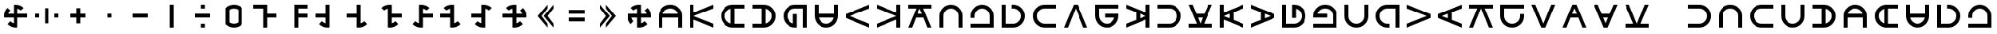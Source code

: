 SplineFontDB: 3.2
FontName: essiah
FullName: essiah
FamilyName: essiah
Weight: Regular
Copyright: Copyright (c) 2024, Michael Chapman
UComments: "2024-11-22: Created with FontForge (http://fontforge.org)"
Version: 001.000
DefaultBaseFilename: essiah
ItalicAngle: 0
UnderlinePosition: 0
UnderlineWidth: 0
Ascent: 512
Descent: 512
InvalidEm: 0
LayerCount: 2
Layer: 0 0 "Back" 1
Layer: 1 0 "Fore" 0
XUID: [1021 96 -335474456 15605780]
StyleMap: 0x0040
FSType: 0
OS2Version: 4
OS2_WeightWidthSlopeOnly: 0
OS2_UseTypoMetrics: 1
CreationTime: 1732266389
ModificationTime: 1738062782
PfmFamily: 33
TTFWeight: 400
TTFWidth: 5
LineGap: 0
VLineGap: 0
Panose: 2 0 6 3 0 0 0 0 0 0
OS2TypoAscent: 512
OS2TypoAOffset: 0
OS2TypoDescent: -512
OS2TypoDOffset: 0
OS2TypoLinegap: 0
OS2WinAscent: 512
OS2WinAOffset: 0
OS2WinDescent: -512
OS2WinDOffset: 0
HheadAscent: 512
HheadAOffset: 0
HheadDescent: -512
HheadDOffset: 0
OS2SubXSize: 256
OS2SubYSize: 256
OS2SubXOff: 0
OS2SubYOff: 128
OS2SupXSize: 256
OS2SupYSize: 256
OS2SupXOff: 0
OS2SupYOff: 768
OS2StrikeYSize: 64
OS2StrikeYPos: 0
OS2CapHeight: 448
OS2XHeight: 448
OS2Vendor: 'PfEd'
OS2CodePages: 00000001.00000000
OS2UnicodeRanges: 00000003.00000000.00000000.00000000
MarkAttachClasses: 1
DEI: 91125
LangName: 1033
Encoding: ISO8859-1
UnicodeInterp: none
NameList: AGL For New Fonts
DisplaySize: -48
AntiAlias: 1
FitToEm: 0
WinInfo: 0 16 11
BeginPrivate: 0
EndPrivate
Grid
256 0 m 0
 256 -141 371 -256 512 -256 c 0
 653 -256 768 -141 768 0 c 0
 768 141 653 256 512 256 c 0
 371 256 256 141 256 0 c 0
128 0 m 0
 128 212 300 384 512 384 c 0
 724 384 896 212 896 0 c 0
 896 -212 724 -384 512 -384 c 0
 300 -384 128 -212 128 0 c 0
0 -64 m 25
 1024 -64 l 1049
0 64 m 25
 1024 64 l 1049
448 -512 m 25
 448 512 l 1049
576 -512 m 25
 576 512 l 1049
768 -512 m 25
 768 512 l 1049
256 -512 m 25
 256 512 l 1049
0 -256 m 25
 1024 -256 l 1049
0 256 m 25
 1024 256 l 1049
0 0 m 25
 1024 0 l 1049
512 -512 m 25
 512 512 l 1049
0 384 m 25
 1024 384 l 1049
0 -384 m 25
 1024 -384 l 1049
896 -512 m 25
 896 512 l 1049
128 -512 m 25
 128 512 l 1049
EndSplineSet
TeXData: 1 0 0 1048576 524288 349525 393216 1048576 349525 783286 444596 497025 792723 393216 433062 380633 303038 157286 324010 404750 52429 2506097 1059062 262144
BeginChars: 259 114

StartChar: less
Encoding: 60 60 0
Width: 1024
VWidth: 1689
Flags: HW
LayerCount: 2
Fore
SplineSet
576 384 m 1
 576 256 l 1
 384 0 l 1
 576 -256 l 1
 576 -384 l 1
 256 0 l 1
 576 384 l 1
768 384 m 5
 768 256 l 5
 576 0 l 5
 768 -256 l 5
 768 -384 l 5
 448 0 l 5
 768 384 l 5
EndSplineSet
Validated: 1
EndChar

StartChar: greater
Encoding: 62 62 1
Width: 1024
VWidth: 1689
Flags: HW
LayerCount: 2
Fore
SplineSet
448 384 m 1
 768 0 l 1
 448 -384 l 1
 448 -256 l 1
 640 0 l 1
 448 256 l 1
 448 384 l 1
256 384 m 1
 576 0 l 1
 256 -384 l 1
 256 -256 l 1
 448 0 l 1
 256 256 l 1
 256 384 l 1
EndSplineSet
Validated: 1
EndChar

StartChar: period
Encoding: 46 46 2
Width: 1024
VWidth: 1689
Flags: HW
LayerCount: 2
Fore
SplineSet
448 384 m 1
 576 384 l 1
 576 -384 l 1
 448 -384 l 1
 448 384 l 1
EndSplineSet
Validated: 1
EndChar

StartChar: space
Encoding: 32 32 3
Width: 1024
VWidth: 1689
Flags: HW
LayerCount: 2
Fore
Validated: 1
EndChar

StartChar: a
Encoding: 97 97 4
Width: 1024
VWidth: 1689
Flags: HW
LayerCount: 2
Fore
SplineSet
768 -384 m 5
 768 0 l 6
 768 71 743 131 693 181 c 4
 643 231 583 256 512 256 c 4
 441 256 381 231 331 181 c 4
 281 131 256 71 256 0 c 6
 256 -384 l 5
 128 -384 l 5
 128 0 l 6
 128 105 165 197 240 272 c 4
 315 347 406 384 512 384 c 4
 618 384 709 347 784 272 c 4
 859 197 896 106 896 0 c 6
 896 -384 l 5
 768 -384 l 5
EndSplineSet
Validated: 1
EndChar

StartChar: b
Encoding: 98 98 5
Width: 1024
VWidth: 1689
Flags: HW
LayerCount: 2
Fore
SplineSet
128 -384 m 5
 128 -256 l 5
 768 -256 l 5
 768 0 l 6
 768 71 743 131 693 181 c 4
 643 231 583 256 512 256 c 4
 441 256 381 231 331 181 c 4
 281 131 256 71 256 0 c 6
 256 -64 l 5
 128 -64 l 5
 128 0 l 6
 128 106 165 197 240 272 c 4
 315 347 406 384 512 384 c 4
 618 384 709 347 784 272 c 4
 859 197 896 106 896 0 c 6
 896 -384 l 5
 128 -384 l 5
EndSplineSet
Validated: 1
EndChar

StartChar: d
Encoding: 100 100 6
Width: 1024
VWidth: 1689
Flags: HW
LayerCount: 2
Fore
SplineSet
128 384 m 5
 256 384 l 5
 256 -256 l 5
 512 -256 l 6
 583 -256 643 -231 693 -181 c 4
 743 -131 768 -71 768 -0 c 4
 768 71 743 131 693 181 c 4
 643 231 583 256 512 256 c 6
 448 256 l 5
 448 384 l 5
 512 384 l 6
 618 384 709 347 784 272 c 4
 859 197 896 106 896 -0 c 4
 896 -106 859 -197 784 -272 c 4
 709 -347 618 -384 512 -384 c 6
 128 -384 l 5
 128 384 l 5
EndSplineSet
Validated: 1
EndChar

StartChar: e
Encoding: 101 101 7
Width: 1024
VWidth: 1689
Flags: HW
LayerCount: 2
Fore
SplineSet
896 256 m 5
 512 256 l 6
 441 256 381 231 331 181 c 4
 281 131 256 71 256 0 c 4
 256 -71 281 -131 331 -181 c 4
 381 -231 441 -256 512 -256 c 6
 896 -256 l 5
 896 -384 l 5
 512 -384 l 6
 407 -384 315 -347 240 -272 c 4
 165 -197 128 -106 128 0 c 4
 128 106 165 197 240 272 c 4
 315 347 406 384 512 384 c 6
 896 384 l 5
 896 256 l 5
EndSplineSet
Validated: 1
EndChar

StartChar: f
Encoding: 102 102 8
Width: 1024
Flags: HW
LayerCount: 2
Fore
SplineSet
448 384 m 5
 576 384 l 5
 896 -384 l 5
 768 -384 l 5
 512 256 l 5
 256 -384 l 5
 128 -384 l 5
 448 384 l 5
EndSplineSet
Validated: 1
EndChar

StartChar: g
Encoding: 103 103 9
Width: 1024
VWidth: 1689
Flags: HW
LayerCount: 2
Fore
SplineSet
896 384 m 5
 896 256 l 5
 256 256 l 5
 256 0 l 6
 256 -71 281 -131 331 -181 c 4
 381 -231 441 -256 512 -256 c 4
 654 -256 740 -151 761 -64 c 5
 448 -64 l 5
 448 64 l 5
 896 64 l 5
 896 0 l 6
 896 -106 859 -197 784 -272 c 4
 709 -347 618 -384 512 -384 c 4
 406 -384 315 -347 240 -272 c 4
 165 -197 128 -106 128 0 c 6
 128 384 l 5
 896 384 l 5
EndSplineSet
Validated: 1
EndChar

StartChar: h
Encoding: 104 104 10
Width: 1024
Flags: HW
LayerCount: 2
Fore
SplineSet
448 128 m 1
 128 257 l 1
 128 384 l 1
 768 117 l 1
 768 384 l 1
 896 384 l 1
 896 -384 l 1
 768 -384 l 1
 768 -117 l 1
 128 -384 l 1
 128 -256 l 1
 448 -128 l 1
 448 128 l 1
576 77 m 1
 576 -77 l 1
 768 0 l 1
 576 77 l 1
EndSplineSet
Validated: 1
EndChar

StartChar: i
Encoding: 105 105 11
Width: 1024
VWidth: 1689
Flags: HW
LayerCount: 2
Fore
SplineSet
128 -256 m 5
 512 -256 l 6
 583 -256 643 -231 693 -181 c 4
 743 -131 768 -71 768 -0 c 4
 768 71 743 131 693 181 c 4
 643 231 583 256 512 256 c 6
 128 256 l 5
 128 384 l 5
 512 384 l 6
 617 384 709 347 784 272 c 4
 859 197 896 106 896 -0 c 4
 896 -106 859 -197 784 -272 c 4
 709 -347 618 -384 512 -384 c 6
 128 -384 l 5
 128 -256 l 5
EndSplineSet
Validated: 1
EndChar

StartChar: j
Encoding: 106 106 12
Width: 1024
Flags: HW
LayerCount: 2
Fore
SplineSet
640 64 m 1
 769 384 l 1
 896 384 l 1
 629 -256 l 1
 896 -256 l 1
 896 -384 l 1
 128 -384 l 1
 128 -256 l 1
 395 -256 l 1
 128 384 l 1
 256 384 l 1
 384 64 l 1
 640 64 l 1
589 -64 m 1
 435 -64 l 1
 512 -256 l 1
 589 -64 l 1
EndSplineSet
Validated: 1
EndChar

StartChar: k
Encoding: 107 107 13
Width: 1024
Flags: HW
LayerCount: 2
Fore
SplineSet
576 -128 m 1
 896 -257 l 1
 896 -384 l 1
 256 -117 l 1
 256 -384 l 1
 128 -384 l 1
 128 384 l 1
 256 384 l 1
 256 117 l 1
 896 384 l 1
 896 256 l 1
 576 128 l 1
 576 -128 l 1
448 -77 m 1
 448 77 l 1
 256 0 l 1
 448 -77 l 1
EndSplineSet
Validated: 1
EndChar

StartChar: l
Encoding: 108 108 14
Width: 1024
Flags: HW
LayerCount: 2
Fore
SplineSet
576 77 m 1
 576 -77 l 1
 768 0 l 1
 576 77 l 1
448 128 m 1
 128 257 l 1
 128 384 l 1
 896 64 l 1
 896 -64 l 1
 128 -384 l 1
 128 -256 l 1
 448 -128 l 1
 448 128 l 1
EndSplineSet
Validated: 1
EndChar

StartChar: m
Encoding: 109 109 15
Width: 1024
VWidth: 1689
Flags: HW
LayerCount: 2
Fore
SplineSet
128 384 m 5
 256 384 l 5
 256 -256 l 5
 512 -256 l 6
 583 -256 643 -231 693 -181 c 4
 743 -131 768 -71 768 -0 c 4
 768 142 663 228 576 249 c 5
 576 -64 l 5
 448 -64 l 5
 448 384 l 5
 512 384 l 6
 618 384 709 347 784 272 c 4
 859 197 896 106 896 -0 c 4
 896 -106 859 -197 784 -272 c 4
 709 -347 618 -384 512 -384 c 6
 128 -384 l 5
 128 384 l 5
EndSplineSet
Validated: 1
EndChar

StartChar: n
Encoding: 110 110 16
Width: 1024
VWidth: 1689
Flags: HW
LayerCount: 2
Fore
SplineSet
128 -384 m 5
 128 -256 l 5
 768 -256 l 5
 768 0 l 6
 768 71 743 131 693 181 c 4
 643 231 583 256 512 256 c 4
 370 256 284 151 263 64 c 5
 576 64 l 5
 576 -64 l 5
 128 -64 l 5
 128 0 l 6
 128 106 165 197 240 272 c 4
 315 347 406 384 512 384 c 4
 618 384 709 347 784 272 c 4
 859 197 896 106 896 0 c 6
 896 -384 l 5
 128 -384 l 5
EndSplineSet
Validated: 1
EndChar

StartChar: o
Encoding: 111 111 17
Width: 1024
VWidth: 1689
Flags: HW
LayerCount: 2
Fore
SplineSet
256 384 m 5
 256 0 l 6
 256 -71 281 -131 331 -181 c 4
 381 -231 441 -256 512 -256 c 4
 583 -256 643 -231 693 -181 c 4
 743 -131 768 -71 768 0 c 6
 768 384 l 5
 896 384 l 5
 896 0 l 6
 896 -105 859 -197 784 -272 c 4
 709 -347 618 -384 512 -384 c 4
 406 -384 315 -347 240 -272 c 4
 165 -197 128 -106 128 0 c 6
 128 384 l 5
 256 384 l 5
EndSplineSet
Validated: 1
EndChar

StartChar: p
Encoding: 112 112 18
Width: 1024
VWidth: 1689
Flags: HW
LayerCount: 2
Fore
SplineSet
896 -384 m 5
 768 -384 l 5
 768 256 l 5
 512 256 l 6
 441 256 381 231 331 181 c 4
 281 131 256 71 256 0 c 4
 256 -71 281 -131 331 -181 c 4
 381 -231 441 -256 512 -256 c 6
 576 -256 l 5
 576 -384 l 5
 512 -384 l 6
 406 -384 315 -347 240 -272 c 4
 165 -197 128 -106 128 0 c 4
 128 106 165 197 240 272 c 4
 315 347 406 384 512 384 c 6
 896 384 l 5
 896 -384 l 5
EndSplineSet
Validated: 1
EndChar

StartChar: q
Encoding: 113 113 19
Width: 1024
Flags: HW
LayerCount: 2
Fore
SplineSet
896 64 m 5
 896 -64 l 5
 128 -384 l 5
 128 -256 l 5
 768 0 l 5
 128 256 l 5
 128 384 l 5
 896 64 l 5
EndSplineSet
Validated: 1
EndChar

StartChar: r
Encoding: 114 114 20
Width: 1024
Flags: HW
LayerCount: 2
Fore
SplineSet
448 -77 m 1
 448 77 l 1
 256 0 l 1
 448 -77 l 1
576 -128 m 1
 896 -257 l 1
 896 -384 l 1
 128 -64 l 1
 128 64 l 1
 896 384 l 1
 896 256 l 1
 576 128 l 1
 576 -128 l 1
EndSplineSet
Validated: 1
EndChar

StartChar: s
Encoding: 115 115 21
Width: 1024
Flags: HW
LayerCount: 2
Fore
SplineSet
896 384 m 5
 896 256 l 5
 629 256 l 5
 896 -384 l 5
 768 -384 l 5
 512 256 l 5
 256 -384 l 5
 128 -384 l 5
 395 256 l 5
 128 256 l 5
 128 384 l 5
 896 384 l 5
EndSplineSet
Validated: 1
EndChar

StartChar: t
Encoding: 116 116 22
Width: 1024
VWidth: 1689
Flags: HW
LayerCount: 2
Fore
SplineSet
896 384 m 5
 896 256 l 5
 256 256 l 5
 256 0 l 6
 256 -71 281 -131 331 -181 c 4
 381 -231 441 -256 512 -256 c 4
 583 -256 643 -231 693 -181 c 4
 743 -131 768 -71 768 0 c 6
 768 64 l 5
 896 64 l 5
 896 0 l 6
 896 -106 859 -197 784 -272 c 4
 709 -347 618 -384 512 -384 c 4
 406 -384 315 -347 240 -272 c 4
 165 -197 128 -106 128 0 c 6
 128 384 l 5
 896 384 l 5
EndSplineSet
Validated: 1
EndChar

StartChar: v
Encoding: 118 118 23
Width: 1024
Flags: HW
LayerCount: 2
Fore
SplineSet
576 -384 m 5
 448 -384 l 5
 128 384 l 5
 256 384 l 5
 512 -256 l 5
 768 384 l 5
 896 384 l 5
 576 -384 l 5
EndSplineSet
Validated: 1
EndChar

StartChar: w
Encoding: 119 119 24
Width: 1024
Flags: HW
LayerCount: 2
Fore
SplineSet
435 64 m 1
 589 64 l 1
 512 256 l 1
 435 64 l 1
384 -64 m 1
 255 -384 l 1
 128 -384 l 1
 448 384 l 1
 576 384 l 1
 896 -384 l 1
 768 -384 l 1
 640 -64 l 1
 384 -64 l 1
EndSplineSet
Validated: 1
EndChar

StartChar: y
Encoding: 121 121 25
Width: 1024
Flags: HW
LayerCount: 2
Fore
SplineSet
589 -64 m 1
 435 -64 l 1
 512 -256 l 1
 589 -64 l 1
640 64 m 1
 769 384 l 1
 896 384 l 1
 576 -384 l 1
 448 -384 l 1
 128 384 l 1
 256 384 l 1
 384 64 l 1
 640 64 l 1
EndSplineSet
Validated: 1
EndChar

StartChar: z
Encoding: 122 122 26
Width: 1024
Flags: HW
LayerCount: 2
Fore
SplineSet
128 -384 m 5
 128 -256 l 5
 395 -256 l 5
 128 384 l 5
 256 384 l 5
 512 -256 l 5
 768 384 l 5
 896 384 l 5
 629 -256 l 5
 896 -256 l 5
 896 -384 l 5
 128 -384 l 5
EndSplineSet
Validated: 1
EndChar

StartChar: A
Encoding: 65 65 27
Width: 1024
VWidth: 1689
Flags: HW
LayerCount: 2
Fore
SplineSet
768 -64 m 5
 256 -64 l 5
 256 -384 l 5
 128 -384 l 5
 128 0 l 6
 128 105 165 197 240 272 c 4
 315 347 406 384 512 384 c 4
 618 384 709 347 784 272 c 4
 859 197 896 106 896 0 c 6
 896 -384 l 5
 768 -384 l 5
 768 -64 l 5
761 64 m 5
 740 151 654 256 512 256 c 4
 370 256 284 151 263 64 c 5
 761 64 l 5
EndSplineSet
Validated: 1
EndChar

StartChar: C
Encoding: 67 67 28
Width: 1024
Flags: HW
LayerCount: 2
Fore
SplineSet
128 384 m 5
 256 384 l 5
 256 117 l 5
 896 384 l 5
 896 256 l 5
 256 0 l 5
 896 -256 l 5
 896 -384 l 5
 256 -117 l 5
 256 -384 l 5
 128 -384 l 5
 128 384 l 5
EndSplineSet
Validated: 1
EndChar

StartChar: E
Encoding: 69 69 29
Width: 1024
VWidth: 1689
Flags: HW
LayerCount: 2
Fore
SplineSet
576 256 m 5
 576 -256 l 5
 896 -256 l 5
 896 -384 l 5
 512 -384 l 6
 407 -384 315 -347 240 -272 c 4
 165 -197 128 -106 128 0 c 4
 128 106 165 197 240 272 c 4
 315 347 406 384 512 384 c 6
 896 384 l 5
 896 256 l 5
 576 256 l 5
448 249 m 5
 361 228 256 142 256 0 c 4
 256 -142 361 -228 448 -249 c 5
 448 249 l 5
EndSplineSet
Validated: 1
EndChar

StartChar: I
Encoding: 73 73 30
Width: 1024
VWidth: 1689
Flags: HW
LayerCount: 2
Fore
SplineSet
448 -256 m 5
 448 256 l 5
 128 256 l 5
 128 384 l 5
 512 384 l 6
 617 384 709 347 784 272 c 4
 859 197 896 106 896 -0 c 4
 896 -106 859 -197 784 -272 c 4
 709 -347 618 -384 512 -384 c 6
 128 -384 l 5
 128 -256 l 5
 448 -256 l 5
576 -249 m 5
 663 -228 768 -142 768 -0 c 4
 768 142 663 228 576 249 c 5
 576 -249 l 5
EndSplineSet
Validated: 1
EndChar

StartChar: N
Encoding: 78 78 31
Width: 1024
VWidth: 1689
Flags: HW
LayerCount: 2
Fore
SplineSet
896 -384 m 5
 768 -384 l 5
 768 256 l 5
 512 256 l 6
 441 256 381 231 331 181 c 4
 281 131 256 71 256 0 c 4
 256 -142 361 -228 448 -249 c 5
 448 64 l 5
 576 64 l 5
 576 -384 l 5
 512 -384 l 6
 406 -384 315 -347 240 -272 c 4
 165 -197 128 -106 128 0 c 4
 128 106 165 197 240 272 c 4
 315 347 406 384 512 384 c 6
 896 384 l 5
 896 -384 l 5
EndSplineSet
Validated: 1
EndChar

StartChar: O
Encoding: 79 79 32
Width: 1024
VWidth: 1689
Flags: HW
LayerCount: 2
Fore
SplineSet
256 64 m 5
 768 64 l 5
 768 384 l 5
 896 384 l 5
 896 0 l 6
 896 -105 859 -197 784 -272 c 4
 709 -347 618 -384 512 -384 c 4
 406 -384 315 -347 240 -272 c 4
 165 -197 128 -106 128 0 c 6
 128 384 l 5
 256 384 l 5
 256 64 l 5
263 -64 m 5
 284 -151 370 -256 512 -256 c 4
 654 -256 740 -151 761 -64 c 5
 263 -64 l 5
EndSplineSet
Validated: 1
EndChar

StartChar: Q
Encoding: 81 81 33
Width: 1024
Flags: HW
LayerCount: 2
Fore
SplineSet
128 -64 m 5
 128 64 l 5
 896 384 l 5
 896 256 l 5
 256 0 l 5
 896 -256 l 5
 896 -384 l 5
 128 -64 l 5
EndSplineSet
Validated: 1
EndChar

StartChar: S
Encoding: 83 83 34
Width: 1024
Flags: HW
LayerCount: 2
Fore
SplineSet
896 -384 m 5
 768 -384 l 5
 768 -117 l 5
 128 -384 l 5
 128 -256 l 5
 768 0 l 5
 128 256 l 5
 128 384 l 5
 768 117 l 5
 768 384 l 5
 896 384 l 5
 896 -384 l 5
EndSplineSet
Validated: 1
EndChar

StartChar: Z
Encoding: 90 90 35
Width: 1024
Flags: HW
LayerCount: 2
Fore
SplineSet
384 -64 m 1
 255 -384 l 1
 128 -384 l 1
 395 256 l 1
 128 256 l 1
 128 384 l 1
 896 384 l 1
 896 256 l 1
 629 256 l 1
 896 -384 l 1
 768 -384 l 1
 640 -64 l 1
 384 -64 l 1
435 64 m 1
 589 64 l 1
 512 256 l 1
 435 64 l 1
EndSplineSet
Validated: 1
EndChar

StartChar: uni00A0
Encoding: 160 160 36
Width: 1024
VWidth: 1689
Flags: HW
LayerCount: 2
Back
SplineSet
0 16 m 29
 1024 16 l 29
 1024 -16 l 29
 0 -16 l 29
 0 16 l 29
EndSplineSet
Fore
SplineSet
128 384 m 1
 256 384 l 1
 256 -256 l 1
 512 -256 l 2
 583 -256 643 -231 693 -181 c 0
 743 -131 768 -71 768 -0 c 0
 768 71 743 131 693 181 c 0
 643 231 583 256 512 256 c 2
 448 256 l 1
 448 384 l 1
 512 384 l 2
 618 384 709 347 784 272 c 0
 859 197 896 106 896 -0 c 0
 896 -106 859 -197 784 -272 c 0
 709 -347 618 -384 512 -384 c 2
 128 -384 l 1
 128 384 l 1
EndSplineSet
Validated: 1
EndChar

StartChar: comma
Encoding: 44 44 37
Width: 1024
VWidth: 1689
Flags: HW
LayerCount: 2
Fore
SplineSet
448 64 m 1
 576 64 l 1
 576 -64 l 1
 448 -64 l 1
 448 64 l 1
EndSplineSet
Validated: 1
EndChar

StartChar: uni008B
Encoding: 139 139 38
Width: 1024
Flags: H
LayerCount: 2
Back
SplineSet
331.125 -180.875 m 1
 377.5 -227.25 441.5 -256 512 -256 c 0
 582.5 -256 646.5 -227.25 692.875 -180.875 c 1025
692.875 -180.875 m 5
 739.25 -134.5 768 -70.5 768 0 c 4
 768 70.5 739.25 134.5 692.875 180.875 c 1025
692.875 180.875 m 1
 646.5 227.25 582.5 256 512 256 c 0
 441.5 256 377.5 227.25 331.125 180.875 c 1025
331.125 180.875 m 1
 284.75 134.5 256 70.5 256 0 c 0
 256 -70.5 284.75 -134.5 331.125 -180.875 c 1025
783.5 271.5 m 1
 853 202 896 106 896 0 c 4
 896 -106 853 -202 783.5 -271.5 c 1029
783.5 -271.5 m 1
 714 -341 618 -384 512 -384 c 0
 406 -384 310 -341 240.5 -271.5 c 1025
240.5 -271.5 m 1
 171 -202 128 -106 128 0 c 0
 128 106 171 202 240.5 271.5 c 1025
240.5 271.5 m 1
 310 341 406 384 512 384 c 0
 618 384 714 341 783.5 271.5 c 1025
EndSplineSet
Fore
Validated: 1
EndChar

StartChar: uni0097
Encoding: 151 151 39
Width: 1024
VWidth: 1689
Flags: HW
LayerCount: 2
Fore
SplineSet
256 64 m 5
 768 64 l 5
 768 384 l 5
 896 384 l 5
 896 0 l 6
 896 -105 859 -197 784 -272 c 4
 709 -347 618 -384 512 -384 c 4
 406 -384 315 -347 240 -272 c 4
 165 -197 128 -106 128 0 c 6
 128 384 l 5
 256 384 l 5
 256 64 l 5
263 -64 m 5
 284 -151 370 -256 512 -256 c 4
 654 -256 740 -151 761 -64 c 5
 263 -64 l 5
EndSplineSet
Validated: 1
EndChar

StartChar: zero
Encoding: 48 48 40
Width: 1024
Flags: HW
LayerCount: 2
Fore
SplineSet
656 212 m 5
 615 240 566 256 512 256 c 4
 458 256 409 240 368 212 c 5
 368 -212 l 5
 409 -240 459 -256 512 -256 c 4
 565 -256 615 -240 656 -212 c 5
 656 212 l 5
784 -272 m 5
 714 -342 618 -384 512 -384 c 4
 406 -384 310 -341 241 -272 c 5
 241 -271 l 5
 240 -271 l 5
 240 272 l 5
 310 342 406 384 512 384 c 4
 618 384 714 341 784 271 c 5
 784 -272 l 5
EndSplineSet
Validated: 1
EndChar

StartChar: one
Encoding: 49 49 41
Width: 1024
Flags: HW
LayerCount: 2
Fore
SplineSet
576 64 m 5
 896 64 l 5
 896 -64 l 5
 576 -64 l 5
 576 -384 l 5
 448 -384 l 5
 448 256 l 5
 128 256 l 5
 128 384 l 5
 576 384 l 5
 576 64 l 5
EndSplineSet
EndChar

StartChar: two
Encoding: 50 50 42
Width: 1024
Flags: HW
LayerCount: 2
Fore
SplineSet
576 256 m 1
 576 64 l 1
 896 64 l 1
 896 -64 l 1
 576 -64 l 1
 576 -384 l 1
 448 -384 l 1
 448 384 l 1
 896 384 l 1
 896 256 l 5
 576 256 l 1
EndSplineSet
EndChar

StartChar: three
Encoding: 51 51 43
Width: 1024
Flags: HW
LayerCount: 2
Fore
SplineSet
576 -379 m 1
 555 -382 534 -384 512 -384 c 0
 406 -384 310 -342 240 -272 c 1
 331 -181 l 1
 363 -213 403 -236 448 -248 c 1
 448 -64 l 1
 128 -64 l 5
 128 64 l 5
 448 64 l 1
 448 384 l 25
 576 384 l 25
 576 -379 l 1
EndSplineSet
Validated: 1
EndChar

StartChar: four
Encoding: 52 52 44
Width: 1024
Flags: HW
LayerCount: 2
Fore
SplineSet
448 64 m 1
 448 384 l 25
 576 384 l 25
 576 -248 l 17
 621 -236 661 -213 693 -181 c 1
 784 -272 l 1
 714 -342 618 -384 512 -384 c 0
 490 -384 469 -382 448 -379 c 1
 448 -64 l 1
 128 -64 l 5
 128 64 l 5
 448 64 l 1
EndSplineSet
Validated: 1
EndChar

StartChar: five
Encoding: 53 53 45
Width: 1024
Flags: HW
LayerCount: 2
Fore
SplineSet
448 248 m 1
 403 236 363 213 331 181 c 1
 240 272 l 1
 310 342 406 384 512 384 c 0
 534 384 555 382 576 379 c 1
 576 64 l 1
 896 64 l 5
 896 -64 l 5
 576 -64 l 1
 576 -248 l 1
 621 -236 661 -213 693 -181 c 1
 784 -272 l 1
 714 -342 618 -384 512 -384 c 0
 490 -384 469 -382 448 -379 c 1
 448 248 l 1
EndSplineSet
Validated: 1
EndChar

StartChar: six
Encoding: 54 54 46
Width: 1024
Flags: HW
LayerCount: 2
Fore
SplineSet
448 -248 m 1
 448 379 l 1
 469 382 490 384 512 384 c 0
 618 384 714 342 784 272 c 1
 693 181 l 1
 661 213 621 236 576 248 c 1
 576 64 l 1
 896 64 l 5
 896 -64 l 5
 576 -64 l 1
 576 -379 l 1
 555 -382 534 -384 512 -384 c 0
 406 -384 310 -342 240 -272 c 1
 331 -181 l 1
 363 -213 403 -236 448 -248 c 1
EndSplineSet
Validated: 1
EndChar

StartChar: seven
Encoding: 55 55 47
Width: 1024
Flags: HW
LayerCount: 2
Fore
SplineSet
576 -248 m 1
 621 -236 661 -213 693 -181 c 1
 784 -272 l 1
 714 -342 618 -384 512 -384 c 0
 490 -384 469 -382 448 -379 c 1
 448 -64 l 1
 128 -64 l 1
 128 64 l 1
 448 64 l 1
 448 248 l 1
 403 236 363 213 331 181 c 1
 240 272 l 1
 310 342 406 384 512 384 c 0
 534 384 555 382 576 379 c 1
 576 -248 l 1
EndSplineSet
Validated: 1
EndChar

StartChar: eight
Encoding: 56 56 48
Width: 1024
Flags: HW
LayerCount: 2
Fore
SplineSet
576 248 m 1
 576 -379 l 1
 555 -382 534 -384 512 -384 c 0
 406 -384 310 -342 240 -272 c 1
 331 -181 l 1
 363 -213 403 -236 448 -248 c 1
 448 -64 l 1
 128 -64 l 5
 128 64 l 5
 448 64 l 1
 448 379 l 1
 469 382 490 384 512 384 c 0
 618 384 714 342 784 272 c 1
 693 181 l 1
 661 213 621 236 576 248 c 1
EndSplineSet
Validated: 1
EndChar

StartChar: nine
Encoding: 57 57 49
Width: 1024
Flags: HW
LayerCount: 2
Fore
SplineSet
576 -64 m 1
 576 -248 l 1
 621 -236 661 -213 693 -181 c 1
 784 -272 l 1
 714 -342 618 -384 512 -384 c 0
 490 -384 469 -382 448 -379 c 1
 448 -64 l 1
 128 -64 l 5
 128 64 l 5
 448 64 l 1
 448 248 l 1
 403 236 363 213 331 181 c 1
 240 272 l 1
 310 342 406 384 512 384 c 0
 534 384 555 382 576 379 c 1
 576 64 l 1
 760 64 l 1
 748 109 725 149 693 181 c 1
 784 272 l 1
 854 202 896 106 896 0 c 0
 896 -22 894 -43 891 -64 c 1
 576 -64 l 1
EndSplineSet
Validated: 1
EndChar

StartChar: exclam
Encoding: 33 33 50
Width: 1024
Flags: HW
LayerCount: 2
Fore
SplineSet
448 -64 m 1
 133 -64 l 1
 130 -43 128 -22 128 0 c 0
 128 106 170 202 240 272 c 1
 331 181 l 1
 299 149 276 109 264 64 c 1
 448 64 l 1
 448 379 l 1
 469 382 490 384 512 384 c 0
 618 384 714 342 784 272 c 1
 693 181 l 1
 661 213 621 236 576 248 c 1
 576 64 l 1
 896 64 l 5
 896 -64 l 5
 576 -64 l 1
 576 -379 l 1
 555 -382 534 -384 512 -384 c 0
 406 -384 310 -342 240 -272 c 1
 331 -181 l 1
 363 -213 403 -236 448 -248 c 1
 448 -64 l 1
EndSplineSet
Validated: 1
EndChar

StartChar: at
Encoding: 64 64 51
Width: 1024
Flags: HW
LayerCount: 2
Fore
SplineSet
331 -181 m 5
 240 -272 l 5
 170 -202 128 -106 128 0 c 4
 128 22 130 43 133 64 c 5
 448 64 l 5
 448 248 l 5
 403 236 363 213 331 181 c 5
 240 272 l 5
 310 342 406 384 512 384 c 4
 534 384 555 382 576 379 c 5
 576 64 l 5
 760 64 l 5
 748 109 725 149 693 181 c 5
 784 272 l 5
 854 202 896 106 896 0 c 4
 896 -22 894 -43 891 -64 c 5
 576 -64 l 5
 576 -248 l 5
 621 -236 661 -213 693 -181 c 5
 784 -272 l 5
 714 -342 618 -384 512 -384 c 4
 490 -384 469 -382 448 -379 c 5
 448 -64 l 5
 264 -64 l 5
 276 -109 299 -149 331 -181 c 5
EndSplineSet
Validated: 1
EndChar

StartChar: degree
Encoding: 176 176 52
Width: 1024
Flags: HW
LayerCount: 2
Fore
SplineSet
896 64 m 5
 896 -64 l 5
 128 -384 l 5
 128 -256 l 5
 768 0 l 5
 128 256 l 5
 128 384 l 5
 896 64 l 5
EndSplineSet
Validated: 1
EndChar

StartChar: plusminus
Encoding: 177 177 53
Width: 1024
Flags: HW
LayerCount: 2
Fore
SplineSet
448 384 m 5
 576 384 l 5
 896 -384 l 5
 768 -384 l 5
 512 256 l 5
 256 -384 l 5
 128 -384 l 5
 448 384 l 5
EndSplineSet
Validated: 1
EndChar

StartChar: uni00B2
Encoding: 178 178 54
Width: 1024
Flags: HW
LayerCount: 2
Fore
SplineSet
128 -64 m 5
 128 64 l 5
 896 384 l 5
 896 256 l 5
 256 0 l 5
 896 -256 l 5
 896 -384 l 5
 128 -64 l 5
EndSplineSet
Validated: 1
EndChar

StartChar: uni00B3
Encoding: 179 179 55
Width: 1024
Flags: HW
LayerCount: 2
Fore
SplineSet
576 -384 m 5
 448 -384 l 5
 128 384 l 5
 256 384 l 5
 512 -256 l 5
 768 384 l 5
 896 384 l 5
 576 -384 l 5
EndSplineSet
Validated: 1
EndChar

StartChar: acute
Encoding: 180 180 56
Width: 1024
Flags: HW
LayerCount: 2
Fore
SplineSet
896 -384 m 5
 768 -384 l 5
 768 -117 l 5
 128 -384 l 5
 128 -256 l 5
 768 0 l 5
 128 256 l 5
 128 384 l 5
 768 117 l 5
 768 384 l 5
 896 384 l 5
 896 -384 l 5
EndSplineSet
Validated: 1
EndChar

StartChar: mu
Encoding: 181 181 57
Width: 1024
Flags: HW
LayerCount: 2
Fore
SplineSet
896 384 m 5
 896 256 l 5
 629 256 l 5
 896 -384 l 5
 768 -384 l 5
 512 256 l 5
 256 -384 l 5
 128 -384 l 5
 395 256 l 5
 128 256 l 5
 128 384 l 5
 896 384 l 5
EndSplineSet
Validated: 1
EndChar

StartChar: paragraph
Encoding: 182 182 58
Width: 1024
Flags: HW
LayerCount: 2
Fore
SplineSet
128 384 m 5
 256 384 l 5
 256 117 l 5
 896 384 l 5
 896 256 l 5
 256 0 l 5
 896 -256 l 5
 896 -384 l 5
 256 -117 l 5
 256 -384 l 5
 128 -384 l 5
 128 384 l 5
EndSplineSet
Validated: 1
EndChar

StartChar: periodcentered
Encoding: 183 183 59
Width: 1024
Flags: HW
LayerCount: 2
Fore
SplineSet
128 -384 m 5
 128 -256 l 5
 395 -256 l 5
 128 384 l 5
 256 384 l 5
 512 -256 l 5
 768 384 l 5
 896 384 l 5
 629 -256 l 5
 896 -256 l 5
 896 -384 l 5
 128 -384 l 5
EndSplineSet
Validated: 1
EndChar

StartChar: Agrave
Encoding: 192 192 60
Width: 1024
Flags: HW
LayerCount: 2
Fore
SplineSet
576 77 m 1
 576 -77 l 1
 768 0 l 1
 576 77 l 1
448 128 m 1
 128 257 l 1
 128 384 l 1
 896 64 l 1
 896 -64 l 1
 128 -384 l 1
 128 -256 l 1
 448 -128 l 1
 448 128 l 1
EndSplineSet
Validated: 1
EndChar

StartChar: Aacute
Encoding: 193 193 61
Width: 1024
Flags: HW
LayerCount: 2
Fore
SplineSet
435 64 m 1
 589 64 l 1
 512 256 l 1
 435 64 l 1
384 -64 m 1
 255 -384 l 1
 128 -384 l 1
 448 384 l 1
 576 384 l 1
 896 -384 l 1
 768 -384 l 1
 640 -64 l 1
 384 -64 l 1
EndSplineSet
Validated: 1
EndChar

StartChar: Acircumflex
Encoding: 194 194 62
Width: 1024
Flags: HW
LayerCount: 2
Fore
SplineSet
448 -77 m 1
 448 77 l 1
 256 0 l 1
 448 -77 l 1
576 -128 m 1
 896 -257 l 1
 896 -384 l 1
 128 -64 l 1
 128 64 l 1
 896 384 l 1
 896 256 l 1
 576 128 l 1
 576 -128 l 1
EndSplineSet
Validated: 1
EndChar

StartChar: Atilde
Encoding: 195 195 63
Width: 1024
Flags: HW
LayerCount: 2
Fore
SplineSet
589 -64 m 1
 435 -64 l 1
 512 -256 l 1
 589 -64 l 1
640 64 m 1
 769 384 l 1
 896 384 l 1
 576 -384 l 1
 448 -384 l 1
 128 384 l 1
 256 384 l 1
 384 64 l 1
 640 64 l 1
EndSplineSet
Validated: 1
EndChar

StartChar: Adieresis
Encoding: 196 196 64
Width: 1024
Flags: HW
LayerCount: 2
Fore
SplineSet
448 128 m 1
 128 257 l 1
 128 384 l 1
 768 117 l 1
 768 384 l 1
 896 384 l 1
 896 -384 l 1
 768 -384 l 1
 768 -117 l 1
 128 -384 l 1
 128 -256 l 1
 448 -128 l 1
 448 128 l 1
576 77 m 1
 576 -77 l 1
 768 0 l 1
 576 77 l 1
EndSplineSet
Validated: 1
EndChar

StartChar: Aring
Encoding: 197 197 65
Width: 1024
Flags: HW
LayerCount: 2
Fore
SplineSet
384 -64 m 1
 255 -384 l 1
 128 -384 l 1
 395 256 l 1
 128 256 l 1
 128 384 l 1
 896 384 l 1
 896 256 l 1
 629 256 l 1
 896 -384 l 1
 768 -384 l 1
 640 -64 l 1
 384 -64 l 1
435 64 m 1
 589 64 l 1
 512 256 l 1
 435 64 l 1
EndSplineSet
Validated: 1
EndChar

StartChar: AE
Encoding: 198 198 66
Width: 1024
Flags: HW
LayerCount: 2
Fore
SplineSet
576 -128 m 1
 896 -257 l 1
 896 -384 l 1
 256 -117 l 1
 256 -384 l 1
 128 -384 l 1
 128 384 l 1
 256 384 l 1
 256 117 l 1
 896 384 l 1
 896 256 l 1
 576 128 l 1
 576 -128 l 1
448 -77 m 1
 448 77 l 1
 256 0 l 1
 448 -77 l 1
EndSplineSet
Validated: 1
EndChar

StartChar: Ccedilla
Encoding: 199 199 67
Width: 1024
Flags: HW
LayerCount: 2
Fore
SplineSet
640 64 m 1
 769 384 l 1
 896 384 l 1
 629 -256 l 1
 896 -256 l 1
 896 -384 l 1
 128 -384 l 1
 128 -256 l 1
 395 -256 l 1
 128 384 l 1
 256 384 l 1
 384 64 l 1
 640 64 l 1
589 -64 m 1
 435 -64 l 1
 512 -256 l 1
 589 -64 l 1
EndSplineSet
Validated: 1
EndChar

StartChar: Eth
Encoding: 208 208 68
Width: 1024
Flags: HW
LayerCount: 2
Fore
SplineSet
656 212 m 1
 615 240 566 256 512 256 c 0
 458 256 409 240 368 212 c 1
 368 -212 l 1
 409 -240 459 -256 512 -256 c 0
 565 -256 615 -240 656 -212 c 1
 656 212 l 1
784 -272 m 1
 714 -342 618 -384 512 -384 c 0
 406 -384 310 -341 241 -272 c 1
 241 -271 l 1
 240 -271 l 1
 240 272 l 1
 310 342 406 384 512 384 c 0
 618 384 714 341 784 271 c 1
 784 -272 l 1
EndSplineSet
Validated: 1
EndChar

StartChar: Ntilde
Encoding: 209 209 69
Width: 1024
Flags: HW
LayerCount: 2
Fore
SplineSet
576 64 m 1
 768 64 l 1
 768 -64 l 1
 576 -64 l 1
 576 -384 l 1
 448 -384 l 1
 448 379 l 1
 469 382 490 384 512 384 c 0
 618 384 714 342 784 272 c 1
 693 181 l 1
 661 213 621 236 576 248 c 1
 576 64 l 1
EndSplineSet
Validated: 1
EndChar

StartChar: Ograve
Encoding: 210 210 70
Width: 1024
Flags: HW
LayerCount: 2
Fore
SplineSet
576 -64 m 1
 576 -384 l 1
 448 -384 l 1
 448 248 l 1
 403 236 363 213 331 181 c 1
 240 272 l 1
 310 342 406 384 512 384 c 0
 534 384 555 382 576 379 c 1
 576 64 l 1
 768 64 l 1
 768 -64 l 1
 576 -64 l 1
EndSplineSet
Validated: 1
EndChar

StartChar: Oacute
Encoding: 211 211 71
Width: 1024
Flags: HW
LayerCount: 2
Fore
SplineSet
576 -379 m 5
 555 -382 534 -384 512 -384 c 0
 406 -384 310 -342 240 -272 c 1
 331 -181 l 1
 363 -213 403 -236 448 -248 c 1
 448 -64 l 1
 256 -64 l 1
 256 64 l 1
 448 64 l 9
 448 384 l 25
 576 384 l 25
 576 -379 l 5
EndSplineSet
Validated: 1
EndChar

StartChar: Ocircumflex
Encoding: 212 212 72
Width: 1024
Flags: HW
LayerCount: 2
Fore
SplineSet
448 64 m 1
 448 384 l 25
 576 384 l 25
 576 -248 l 17
 621 -236 661 -213 693 -181 c 1
 784 -272 l 1
 714 -342 618 -384 512 -384 c 0
 490 -384 469 -382 448 -379 c 1
 448 -64 l 1
 256 -64 l 1
 256 64 l 1
 448 64 l 1
EndSplineSet
Validated: 1
EndChar

StartChar: Otilde
Encoding: 213 213 73
Width: 1024
Flags: HW
LayerCount: 2
Fore
SplineSet
448 -248 m 1
 448 379 l 1
 469 382 490 384 512 384 c 0
 618 384 714 342 784 272 c 1
 693 181 l 1
 661 213 621 236 576 248 c 1
 576 64 l 5
 768 64 l 5
 768 -64 l 5
 576 -64 l 5
 576 -379 l 1
 555 -382 534 -384 512 -384 c 0
 406 -384 310 -342 240 -272 c 1
 331 -181 l 1
 363 -213 403 -236 448 -248 c 1
EndSplineSet
Validated: 1
EndChar

StartChar: Odieresis
Encoding: 214 214 74
Width: 1024
Flags: HW
LayerCount: 2
Fore
SplineSet
448 248 m 1
 403 236 363 213 331 181 c 1
 240 272 l 1
 310 342 406 384 512 384 c 0
 534 384 555 382 576 379 c 1
 576 64 l 1
 768 64 l 1
 768 -64 l 1
 576 -64 l 1
 576 -248 l 1
 621 -236 661 -213 693 -181 c 1
 784 -272 l 1
 714 -342 618 -384 512 -384 c 0
 490 -384 469 -382 448 -379 c 1
 448 248 l 1
EndSplineSet
Validated: 1
EndChar

StartChar: multiply
Encoding: 215 215 75
Width: 1024
Flags: HW
LayerCount: 2
Fore
SplineSet
576 248 m 5
 576 -379 l 5
 555 -382 534 -384 512 -384 c 4
 406 -384 310 -342 240 -272 c 5
 331 -181 l 5
 363 -213 403 -236 448 -248 c 5
 448 -64 l 5
 256 -64 l 5
 256 64 l 5
 448 64 l 5
 448 379 l 5
 469 382 490 384 512 384 c 4
 618 384 714 342 784 272 c 5
 693 181 l 5
 661 213 621 236 576 248 c 5
EndSplineSet
Validated: 1
EndChar

StartChar: uni0090
Encoding: 144 144 76
Width: 1024
VWidth: 1689
Flags: HW
LayerCount: 2
Fore
SplineSet
128 -256 m 5
 512 -256 l 6
 583 -256 643 -231 693 -181 c 4
 743 -131 768 -71 768 -0 c 4
 768 71 743 131 693 181 c 4
 643 231 583 256 512 256 c 6
 128 256 l 5
 128 384 l 5
 512 384 l 6
 617 384 709 347 784 272 c 4
 859 197 896 106 896 -0 c 4
 896 -106 859 -197 784 -272 c 4
 709 -347 618 -384 512 -384 c 6
 128 -384 l 5
 128 -256 l 5
EndSplineSet
Validated: 1
EndChar

StartChar: uni0091
Encoding: 145 145 77
Width: 1024
VWidth: 1689
Flags: HW
LayerCount: 2
Fore
SplineSet
768 -384 m 5
 768 0 l 6
 768 71 743 131 693 181 c 4
 643 231 583 256 512 256 c 4
 441 256 381 231 331 181 c 4
 281 131 256 71 256 0 c 6
 256 -384 l 5
 128 -384 l 5
 128 0 l 6
 128 105 165 197 240 272 c 4
 315 347 406 384 512 384 c 4
 618 384 709 347 784 272 c 4
 859 197 896 106 896 0 c 6
 896 -384 l 5
 768 -384 l 5
EndSplineSet
Validated: 1
EndChar

StartChar: uni0092
Encoding: 146 146 78
Width: 1024
VWidth: 1689
Flags: HW
LayerCount: 2
Fore
SplineSet
896 256 m 5
 512 256 l 6
 441 256 381 231 331 181 c 4
 281 131 256 71 256 0 c 4
 256 -71 281 -131 331 -181 c 4
 381 -231 441 -256 512 -256 c 6
 896 -256 l 5
 896 -384 l 5
 512 -384 l 6
 407 -384 315 -347 240 -272 c 4
 165 -197 128 -106 128 0 c 4
 128 106 165 197 240 272 c 4
 315 347 406 384 512 384 c 6
 896 384 l 5
 896 256 l 5
EndSplineSet
Validated: 1
EndChar

StartChar: uni0093
Encoding: 147 147 79
Width: 1024
VWidth: 1689
Flags: HW
LayerCount: 2
Fore
SplineSet
256 384 m 5
 256 0 l 6
 256 -71 281 -131 331 -181 c 4
 381 -231 441 -256 512 -256 c 4
 583 -256 643 -231 693 -181 c 4
 743 -131 768 -71 768 0 c 6
 768 384 l 5
 896 384 l 5
 896 0 l 6
 896 -105 859 -197 784 -272 c 4
 709 -347 618 -384 512 -384 c 4
 406 -384 315 -347 240 -272 c 4
 165 -197 128 -106 128 0 c 6
 128 384 l 5
 256 384 l 5
EndSplineSet
Validated: 1
EndChar

StartChar: uni0094
Encoding: 148 148 80
Width: 1024
VWidth: 1689
Flags: HW
LayerCount: 2
Fore
SplineSet
448 -256 m 5
 448 256 l 5
 128 256 l 5
 128 384 l 5
 512 384 l 6
 617 384 709 347 784 272 c 4
 859 197 896 106 896 -0 c 4
 896 -106 859 -197 784 -272 c 4
 709 -347 618 -384 512 -384 c 6
 128 -384 l 5
 128 -256 l 5
 448 -256 l 5
576 -249 m 5
 663 -228 768 -142 768 -0 c 4
 768 142 663 228 576 249 c 5
 576 -249 l 5
EndSplineSet
Validated: 1
EndChar

StartChar: uni0095
Encoding: 149 149 81
Width: 1024
VWidth: 1689
Flags: HW
LayerCount: 2
Fore
SplineSet
768 -64 m 5
 256 -64 l 5
 256 -384 l 5
 128 -384 l 5
 128 0 l 6
 128 105 165 197 240 272 c 4
 315 347 406 384 512 384 c 4
 618 384 709 347 784 272 c 4
 859 197 896 106 896 0 c 6
 896 -384 l 5
 768 -384 l 5
 768 -64 l 5
761 64 m 5
 740 151 654 256 512 256 c 4
 370 256 284 151 263 64 c 5
 761 64 l 5
EndSplineSet
Validated: 1
EndChar

StartChar: uni0096
Encoding: 150 150 82
Width: 1024
VWidth: 1689
Flags: HW
LayerCount: 2
Fore
SplineSet
576 256 m 5
 576 -256 l 5
 896 -256 l 5
 896 -384 l 5
 512 -384 l 6
 407 -384 315 -347 240 -272 c 4
 165 -197 128 -106 128 0 c 4
 128 106 165 197 240 272 c 4
 315 347 406 384 512 384 c 6
 896 384 l 5
 896 256 l 5
 576 256 l 5
448 249 m 5
 361 228 256 142 256 0 c 4
 256 -142 361 -228 448 -249 c 5
 448 249 l 5
EndSplineSet
Validated: 1
EndChar

StartChar: exclamdown
Encoding: 161 161 83
Width: 1024
VWidth: 1689
Flags: HW
LayerCount: 2
Fore
SplineSet
128 -384 m 5
 128 -256 l 5
 768 -256 l 5
 768 0 l 6
 768 71 743 131 693 181 c 4
 643 231 583 256 512 256 c 4
 441 256 381 231 331 181 c 4
 281 131 256 71 256 0 c 6
 256 -64 l 5
 128 -64 l 5
 128 0 l 6
 128 106 165 197 240 272 c 4
 315 347 406 384 512 384 c 4
 618 384 709 347 784 272 c 4
 859 197 896 106 896 0 c 6
 896 -384 l 5
 128 -384 l 5
EndSplineSet
Validated: 1
EndChar

StartChar: cent
Encoding: 162 162 84
Width: 1024
VWidth: 1689
Flags: HW
LayerCount: 2
Fore
SplineSet
896 -384 m 5
 768 -384 l 5
 768 256 l 5
 512 256 l 6
 441 256 381 231 331 181 c 4
 281 131 256 71 256 0 c 4
 256 -71 281 -131 331 -181 c 4
 381 -231 441 -256 512 -256 c 6
 576 -256 l 5
 576 -384 l 5
 512 -384 l 6
 406 -384 315 -347 240 -272 c 4
 165 -197 128 -106 128 0 c 4
 128 106 165 197 240 272 c 4
 315 347 406 384 512 384 c 6
 896 384 l 5
 896 -384 l 5
EndSplineSet
Validated: 1
EndChar

StartChar: sterling
Encoding: 163 163 85
Width: 1024
VWidth: 1689
Flags: HW
LayerCount: 2
Fore
SplineSet
896 384 m 5
 896 256 l 5
 256 256 l 5
 256 0 l 6
 256 -71 281 -131 331 -181 c 4
 381 -231 441 -256 512 -256 c 4
 583 -256 643 -231 693 -181 c 4
 743 -131 768 -71 768 0 c 6
 768 64 l 5
 896 64 l 5
 896 0 l 6
 896 -106 859 -197 784 -272 c 4
 709 -347 618 -384 512 -384 c 4
 406 -384 315 -347 240 -272 c 4
 165 -197 128 -106 128 0 c 6
 128 384 l 5
 896 384 l 5
EndSplineSet
Validated: 1
EndChar

StartChar: currency
Encoding: 164 164 86
Width: 1024
VWidth: 1689
Flags: HW
LayerCount: 2
Fore
SplineSet
128 384 m 1
 256 384 l 1
 256 -256 l 1
 512 -256 l 2
 583 -256 643 -231 693 -181 c 0
 743 -131 768 -71 768 -0 c 0
 768 142 663 228 576 249 c 1
 576 -64 l 1
 448 -64 l 1
 448 384 l 1
 512 384 l 2
 618 384 709 347 784 272 c 0
 859 197 896 106 896 -0 c 0
 896 -106 859 -197 784 -272 c 0
 709 -347 618 -384 512 -384 c 2
 128 -384 l 1
 128 384 l 1
EndSplineSet
Validated: 1
EndChar

StartChar: yen
Encoding: 165 165 87
Width: 1024
VWidth: 1689
Flags: HW
LayerCount: 2
Fore
SplineSet
128 -384 m 5
 128 -256 l 5
 768 -256 l 5
 768 0 l 6
 768 71 743 131 693 181 c 4
 643 231 583 256 512 256 c 4
 370 256 284 151 263 64 c 5
 576 64 l 5
 576 -64 l 5
 128 -64 l 5
 128 0 l 6
 128 106 165 197 240 272 c 4
 315 347 406 384 512 384 c 4
 618 384 709 347 784 272 c 4
 859 197 896 106 896 0 c 6
 896 -384 l 5
 128 -384 l 5
EndSplineSet
Validated: 1
EndChar

StartChar: brokenbar
Encoding: 166 166 88
Width: 1024
VWidth: 1689
Flags: HW
LayerCount: 2
Fore
SplineSet
896 -384 m 5
 768 -384 l 5
 768 256 l 5
 512 256 l 6
 441 256 381 231 331 181 c 4
 281 131 256 71 256 0 c 4
 256 -142 361 -228 448 -249 c 5
 448 64 l 5
 576 64 l 5
 576 -384 l 5
 512 -384 l 6
 406 -384 315 -347 240 -272 c 4
 165 -197 128 -106 128 0 c 4
 128 106 165 197 240 272 c 4
 315 347 406 384 512 384 c 6
 896 384 l 5
 896 -384 l 5
EndSplineSet
Validated: 1
EndChar

StartChar: section
Encoding: 167 167 89
Width: 1024
VWidth: 1689
Flags: HW
LayerCount: 2
Fore
SplineSet
896 384 m 5
 896 256 l 5
 256 256 l 5
 256 0 l 6
 256 -71 281 -131 331 -181 c 4
 381 -231 441 -256 512 -256 c 4
 654 -256 740 -151 761 -64 c 5
 448 -64 l 5
 448 64 l 5
 896 64 l 5
 896 0 l 6
 896 -106 859 -197 784 -272 c 4
 709 -347 618 -384 512 -384 c 4
 406 -384 315 -347 240 -272 c 4
 165 -197 128 -106 128 0 c 6
 128 384 l 5
 896 384 l 5
EndSplineSet
Validated: 1
EndChar

StartChar: hyphen
Encoding: 45 45 90
Width: 1024
Flags: HW
LayerCount: 2
Fore
SplineSet
768 -64 m 1
 256 -64 l 1
 256 64 l 1
 768 64 l 1
 768 -64 l 1
EndSplineSet
Validated: 1
EndChar

StartChar: plus
Encoding: 43 43 91
Width: 1024
Flags: HW
LayerCount: 2
Fore
SplineSet
448 -64 m 1
 256 -64 l 1
 256 64 l 1
 448 64 l 1
 448 256 l 5
 576 256 l 5
 576 64 l 1
 768 64 l 1
 768 -64 l 1
 576 -64 l 1
 576 -256 l 1
 448 -256 l 1
 448 -64 l 1
EndSplineSet
Validated: 1
EndChar

StartChar: asterisk
Encoding: 42 42 92
Width: 1024
Flags: HW
LayerCount: 2
Fore
SplineSet
576 256 m 1
 576 -256 l 1
 448 -256 l 1
 448 256 l 1
 576 256 l 1
128 -64 m 1
 128 64 l 1
 256 64 l 1
 256 -64 l 1
 128 -64 l 1
768 -64 m 1
 768 64 l 1
 896 64 l 1
 896 -64 l 1
 768 -64 l 1
EndSplineSet
Validated: 1
EndChar

StartChar: slash
Encoding: 47 47 93
Width: 1024
Flags: HW
LayerCount: 2
Fore
SplineSet
768 -64 m 1
 256 -64 l 1
 256 64 l 1
 768 64 l 1
 768 -64 l 1
448 384 m 1
 576 384 l 1
 576 256 l 1
 448 256 l 1
 448 384 l 1
448 -256 m 5
 576 -256 l 5
 576 -384 l 5
 448 -384 l 5
 448 -256 l 5
EndSplineSet
Validated: 1
EndChar

StartChar: equal
Encoding: 61 61 94
Width: 1024
Flags: HW
LayerCount: 2
Fore
SplineSet
768 -192 m 5
 256 -192 l 5
 256 -64 l 5
 768 -64 l 5
 768 -192 l 5
768 64 m 5
 256 64 l 5
 256 192 l 5
 768 192 l 5
 768 64 l 5
EndSplineSet
Validated: 1
EndChar

StartChar: uni001A
Encoding: 26 26 95
Width: 1024
Flags: HW
LayerCount: 2
Fore
SplineSet
448 -64 m 1
 133 -64 l 1
 130 -43 128 -22 128 0 c 0
 128 106 170 202 240 272 c 1
 331 181 l 1
 299 149 276 109 264 64 c 1
 448 64 l 1
 448 379 l 1
 469 382 490 384 512 384 c 0
 618 384 714 342 784 272 c 1
 693 181 l 1
 661 213 621 236 576 248 c 1
 576 64 l 1
 896 64 l 5
 896 -64 l 5
 576 -64 l 1
 576 -379 l 1
 555 -382 534 -384 512 -384 c 0
 406 -384 310 -342 240 -272 c 1
 331 -181 l 1
 363 -213 403 -236 448 -248 c 1
 448 -64 l 1
EndSplineSet
Validated: 1
EndChar

StartChar: uni0011
Encoding: 17 17 96
Width: 1024
Flags: HW
LayerCount: 2
Fore
SplineSet
576 -64 m 1
 576 -384 l 1
 448 -384 l 1
 448 248 l 1
 403 236 363 213 331 181 c 1
 240 272 l 1
 310 342 406 384 512 384 c 0
 534 384 555 382 576 379 c 1
 576 64 l 1
 896 64 l 5
 896 -64 l 5
 576 -64 l 1
EndSplineSet
Validated: 1
EndChar

StartChar: uni0012
Encoding: 18 18 97
Width: 1024
Flags: HW
LayerCount: 2
Fore
SplineSet
576 64 m 1
 896 64 l 5
 896 -64 l 5
 576 -64 l 1
 576 -384 l 1
 448 -384 l 1
 448 379 l 1
 469 382 490 384 512 384 c 0
 618 384 714 342 784 272 c 1
 693 181 l 1
 661 213 621 236 576 248 c 1
 576 64 l 1
EndSplineSet
Validated: 1
EndChar

StartChar: uni0013
Encoding: 19 19 98
Width: 1024
Flags: HW
LayerCount: 2
Fore
SplineSet
576 -379 m 1
 555 -382 534 -384 512 -384 c 0
 406 -384 310 -342 240 -272 c 1
 331 -181 l 1
 363 -213 403 -236 448 -248 c 1
 448 -64 l 1
 128 -64 l 5
 128 64 l 5
 448 64 l 1
 448 384 l 25
 576 384 l 25
 576 -379 l 1
EndSplineSet
Validated: 1
EndChar

StartChar: uni0014
Encoding: 20 20 99
Width: 1024
Flags: HW
LayerCount: 2
Fore
SplineSet
448 64 m 1
 448 384 l 25
 576 384 l 25
 576 -248 l 17
 621 -236 661 -213 693 -181 c 1
 784 -272 l 1
 714 -342 618 -384 512 -384 c 0
 490 -384 469 -382 448 -379 c 1
 448 -64 l 1
 128 -64 l 5
 128 64 l 5
 448 64 l 1
EndSplineSet
Validated: 1
EndChar

StartChar: uni0015
Encoding: 21 21 100
Width: 1024
Flags: HW
LayerCount: 2
Fore
SplineSet
448 248 m 1
 403 236 363 213 331 181 c 1
 240 272 l 1
 310 342 406 384 512 384 c 0
 534 384 555 382 576 379 c 1
 576 64 l 1
 896 64 l 5
 896 -64 l 5
 576 -64 l 1
 576 -248 l 1
 621 -236 661 -213 693 -181 c 1
 784 -272 l 1
 714 -342 618 -384 512 -384 c 0
 490 -384 469 -382 448 -379 c 1
 448 248 l 1
EndSplineSet
Validated: 1
EndChar

StartChar: uni0016
Encoding: 22 22 101
Width: 1024
Flags: HW
LayerCount: 2
Fore
SplineSet
448 -248 m 1
 448 379 l 1
 469 382 490 384 512 384 c 0
 618 384 714 342 784 272 c 1
 693 181 l 1
 661 213 621 236 576 248 c 1
 576 64 l 1
 896 64 l 5
 896 -64 l 5
 576 -64 l 1
 576 -379 l 1
 555 -382 534 -384 512 -384 c 0
 406 -384 310 -342 240 -272 c 1
 331 -181 l 1
 363 -213 403 -236 448 -248 c 1
EndSplineSet
Validated: 1
EndChar

StartChar: uni0017
Encoding: 23 23 102
Width: 1024
Flags: HW
LayerCount: 2
Fore
SplineSet
576 -248 m 1
 621 -236 661 -213 693 -181 c 1
 784 -272 l 1
 714 -342 618 -384 512 -384 c 0
 490 -384 469 -382 448 -379 c 1
 448 -64 l 1
 128 -64 l 1
 128 64 l 1
 448 64 l 1
 448 248 l 1
 403 236 363 213 331 181 c 1
 240 272 l 1
 310 342 406 384 512 384 c 0
 534 384 555 382 576 379 c 1
 576 -248 l 1
EndSplineSet
Validated: 1
EndChar

StartChar: uni0018
Encoding: 24 24 103
Width: 1024
Flags: HW
LayerCount: 2
Fore
SplineSet
576 248 m 1
 576 -379 l 1
 555 -382 534 -384 512 -384 c 0
 406 -384 310 -342 240 -272 c 1
 331 -181 l 1
 363 -213 403 -236 448 -248 c 1
 448 -64 l 1
 128 -64 l 5
 128 64 l 5
 448 64 l 1
 448 379 l 1
 469 382 490 384 512 384 c 0
 618 384 714 342 784 272 c 1
 693 181 l 1
 661 213 621 236 576 248 c 1
EndSplineSet
Validated: 1
EndChar

StartChar: uni0019
Encoding: 25 25 104
Width: 1024
Flags: HW
LayerCount: 2
Fore
SplineSet
576 -64 m 1
 576 -248 l 1
 621 -236 661 -213 693 -181 c 1
 784 -272 l 1
 714 -342 618 -384 512 -384 c 0
 490 -384 469 -382 448 -379 c 1
 448 -64 l 1
 128 -64 l 5
 128 64 l 5
 448 64 l 1
 448 248 l 1
 403 236 363 213 331 181 c 1
 240 272 l 1
 310 342 406 384 512 384 c 0
 534 384 555 382 576 379 c 1
 576 64 l 1
 760 64 l 1
 748 109 725 149 693 181 c 1
 784 272 l 1
 854 202 896 106 896 0 c 0
 896 -22 894 -43 891 -64 c 1
 576 -64 l 1
EndSplineSet
Validated: 1
EndChar

StartChar: uni001B
Encoding: 27 27 105
Width: 1024
Flags: HW
LayerCount: 2
Fore
SplineSet
331 -181 m 5
 240 -272 l 5
 170 -202 128 -106 128 0 c 4
 128 22 130 43 133 64 c 5
 448 64 l 5
 448 248 l 5
 403 236 363 213 331 181 c 5
 240 272 l 5
 310 342 406 384 512 384 c 4
 534 384 555 382 576 379 c 5
 576 64 l 5
 760 64 l 5
 748 109 725 149 693 181 c 5
 784 272 l 5
 854 202 896 106 896 0 c 4
 896 -22 894 -43 891 -64 c 5
 576 -64 l 5
 576 -248 l 5
 621 -236 661 -213 693 -181 c 5
 784 -272 l 5
 714 -342 618 -384 512 -384 c 4
 490 -384 469 -382 448 -379 c 5
 448 -64 l 5
 264 -64 l 5
 276 -109 299 -149 331 -181 c 5
EndSplineSet
Validated: 1
EndChar

StartChar: agrave
Encoding: 224 224 106
Width: 1024
Flags: HW
LayerCount: 2
Fore
SplineSet
576 -248 m 1
 621 -236 661 -213 693 -181 c 1
 784 -272 l 1
 714 -342 618 -384 512 -384 c 0
 490 -384 469 -382 448 -379 c 1
 448 -64 l 1
 256 -64 l 1
 256 64 l 1
 448 64 l 1
 448 248 l 1
 403 236 363 213 331 181 c 1
 240 272 l 1
 310 342 406 384 512 384 c 0
 534 384 555 382 576 379 c 1
 576 -248 l 1
EndSplineSet
Validated: 1
EndChar

StartChar: aacute
Encoding: 225 225 107
Width: 1024
Flags: HW
LayerCount: 2
Fore
SplineSet
448 -64 m 5
 133 -64 l 5
 130 -43 128 -22 128 0 c 4
 128 106 170 202 240 272 c 5
 331 181 l 5
 299 149 276 109 264 64 c 5
 448 64 l 5
 448 379 l 5
 469 382 490 384 512 384 c 4
 618 384 714 342 784 272 c 5
 693 181 l 5
 661 213 621 236 576 248 c 5
 576 64 l 5
 768 64 l 5
 768 -64 l 5
 576 -64 l 5
 576 -379 l 5
 555 -382 534 -384 512 -384 c 4
 406 -384 310 -342 240 -272 c 5
 331 -181 l 5
 363 -213 403 -236 448 -248 c 5
 448 -64 l 5
EndSplineSet
Validated: 1
EndChar

StartChar: acircumflex
Encoding: 226 226 108
Width: 1024
Flags: HW
LayerCount: 2
Fore
SplineSet
576 -64 m 1
 576 -248 l 1
 621 -236 661 -213 693 -181 c 1
 784 -272 l 1
 714 -342 618 -384 512 -384 c 0
 490 -384 469 -382 448 -379 c 1
 448 -64 l 1
 256 -64 l 1
 256 64 l 1
 448 64 l 1
 448 248 l 1
 403 236 363 213 331 181 c 1
 240 272 l 1
 310 342 406 384 512 384 c 0
 534 384 555 382 576 379 c 1
 576 64 l 1
 760 64 l 1
 748 109 725 149 693 181 c 1
 784 272 l 1
 854 202 896 106 896 0 c 0
 896 -22 894 -43 891 -64 c 1
 576 -64 l 1
EndSplineSet
Validated: 1
EndChar

StartChar: atilde
Encoding: 227 227 109
Width: 1024
Flags: HW
LayerCount: 2
Fore
SplineSet
693 -181 m 0
 725 -149 748 -109 760 -64 c 1
 576 -64 l 1
 576 -379 l 1
 555 -382 534 -384 512 -384 c 0
 406 -384 310 -342 240 -272 c 1
 331 -181 l 1
 363 -213 403 -236 448 -248 c 1
 448 -64 l 1
 133 -64 l 1
 130 -43 128 -22 128 0 c 0
 128 106 170 202 240 272 c 1
 331 181 l 1
 299 149 276 109 264 64 c 1
 448 64 l 1
 448 379 l 1
 469 382 490 384 512 384 c 0
 618 384 714 342 784 272 c 1
 693 181 l 1
 661 213 621 236 576 248 c 1
 576 64 l 1
 891 64 l 1
 894 43 896 22 896 0 c 0
 896 -106 854 -202 784 -272 c 0
 693 -181 l 0
EndSplineSet
Validated: 1
EndChar

StartChar: adieresis
Encoding: 228 228 110
Width: 1024
Flags: HW
LayerCount: 2
Fore
SplineSet
448 -64 m 1
 256 -64 l 1
 256 64 l 1
 448 64 l 1
 448 256 l 5
 576 256 l 5
 576 64 l 1
 768 64 l 1
 768 -64 l 1
 576 -64 l 1
 576 -256 l 1
 448 -256 l 1
 448 -64 l 1
EndSplineSet
Validated: 1
EndChar

StartChar: aring
Encoding: 229 229 111
Width: 1024
Flags: HW
LayerCount: 2
Fore
SplineSet
768 -64 m 1
 256 -64 l 1
 256 64 l 1
 768 64 l 1
 768 -64 l 1
EndSplineSet
Validated: 1
EndChar

StartChar: ae
Encoding: 230 230 112
Width: 1024
Flags: HW
LayerCount: 2
Fore
SplineSet
768 -64 m 1
 256 -64 l 1
 256 64 l 1
 768 64 l 1
 768 -64 l 1
448 384 m 1
 576 384 l 1
 576 256 l 1
 448 256 l 1
 448 384 l 1
448 -256 m 5
 576 -256 l 5
 576 -384 l 5
 448 -384 l 5
 448 -256 l 5
EndSplineSet
Validated: 1
EndChar

StartChar: ccedilla
Encoding: 231 231 113
Width: 1024
Flags: HW
LayerCount: 2
Fore
SplineSet
576 256 m 1
 576 -256 l 1
 448 -256 l 1
 448 256 l 1
 576 256 l 1
128 -64 m 1
 128 64 l 1
 256 64 l 1
 256 -64 l 1
 128 -64 l 1
768 -64 m 1
 768 64 l 1
 896 64 l 1
 896 -64 l 1
 768 -64 l 1
EndSplineSet
Validated: 1
EndChar
EndChars
EndSplineFont
